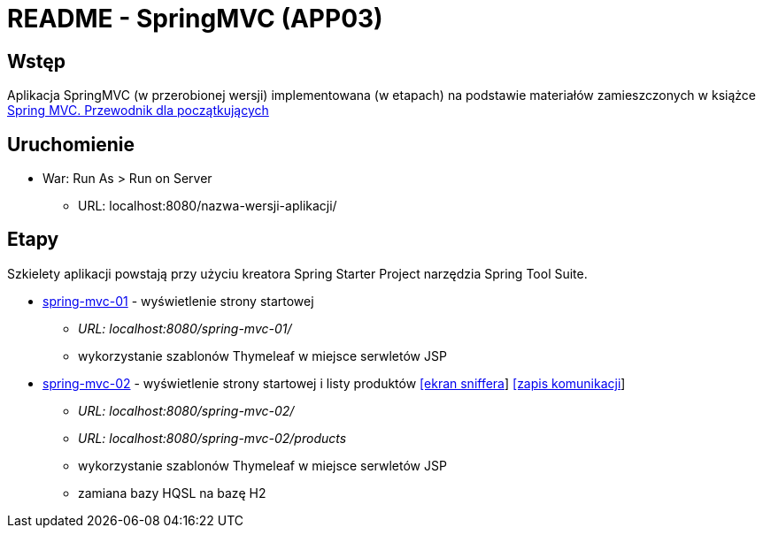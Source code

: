 = README - SpringMVC (APP03)

:appdir: ../app/SpringMVC
:imgdir: ../img/img-03
:capdir: ../cap

## Wstęp

Aplikacja SpringMVC (w przerobionej wersji) implementowana (w etapach) na podstawie materiałów zamieszczonych w książce https://helion.pl/ksiazki/spring-mvc-przewodnik-dla-poczatkujacych-amuthan-g,sprimv.htm#format/d[Spring MVC. Przewodnik dla początkujących]

## Uruchomienie

* War: Run As > Run on Server
** URL: localhost:8080/nazwa-wersji-aplikacji/

## Etapy

Szkielety aplikacji powstają przy użyciu kreatora Spring Starter Project narzędzia Spring Tool Suite.

* link:{appdir}/spring-mvc-01[spring-mvc-01] - wyświetlenie strony startowej
** _URL: localhost:8080/spring-mvc-01/_
** wykorzystanie szablonów Thymeleaf w miejsce serwletów JSP

* link:{appdir}/spring-mvc-02[spring-mvc-02] - wyświetlenie strony startowej i listy produktów link:{imgdir}/spring-mvc-02.png[[ekran sniffera]] link:{capdir}[[zapis komunikacji]] 
** _URL: localhost:8080/spring-mvc-02/_
** _URL: localhost:8080/spring-mvc-02/products_
** wykorzystanie szablonów Thymeleaf w miejsce serwletów JSP
** zamiana bazy HQSL na bazę H2
